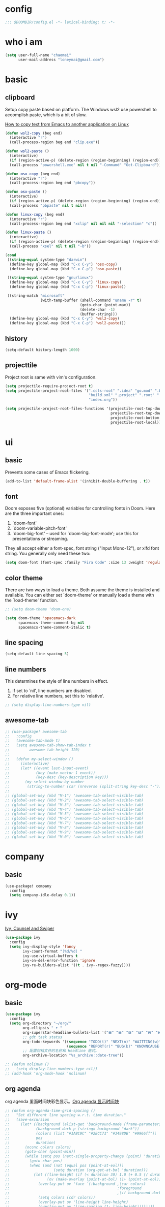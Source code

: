 * config
#+BEGIN_SRC emacs-lisp
;;; $DOOMDIR/config.el -*- lexical-binding: t; -*-
#+END_SRC

* who i am
#+BEGIN_SRC emacs-lisp
(setq user-full-name "chaomai"
      user-mail-address "loneymai@gmail.com")
#+END_SRC

* basic
** clipboard
Setup copy paste based on platform. The Windows wsl2 use powershell to accomplish paste, which is a bit of slow.

[[https://stackoverflow.com/questions/64360/how-to-copy-text-from-emacs-to-another-application-on-linux][How to copy text from Emacs to another application on Linux]]

#+BEGIN_SRC emacs-lisp
(defun wsl2-copy (beg end)
  (interactive "r")
  (call-process-region beg end "clip.exe"))

(defun wsl2-paste ()
  (interactive)
  (if (region-active-p) (delete-region (region-beginning) (region-end)) nil)
  (call-process "powershell.exe" nil t nil "-Command" "Get-Clipboard"))

(defun osx-copy (beg end)
  (interactive "r")
  (call-process-region beg end "pbcopy"))

(defun osx-paste ()
  (interactive)
  (if (region-active-p) (delete-region (region-beginning) (region-end)) nil)
  (call-process "pbpaste" nil t nil))

(defun linux-copy (beg end)
  (interactive "r")
  (call-process-region beg end "xclip" nil nil nil "-selection" "c"))

(defun linux-paste ()
  (interactive)
  (if (region-active-p) (delete-region (region-beginning) (region-end)) nil)
  (call-process "xsel" nil t nil "-b"))

(cond
 ((string-equal system-type "darwin")
  (define-key global-map (kbd "C-x C-y") 'osx-copy)
  (define-key global-map (kbd "C-x C-p") 'osx-paste))

 ((string-equal system-type "gnu/linux")
  (define-key global-map (kbd "C-x C-y") 'linux-copy)
  (define-key global-map (kbd "C-x C-p") 'linux-paste))

 ((string-match "microsoft"
                (with-temp-buffer (shell-command "uname -r" t)
                                  (goto-char (point-max))
                                  (delete-char -1)
                                  (buffer-string)))
  (define-key global-map (kbd "C-x C-y") 'wsl2-copy)
  (define-key global-map (kbd "C-x C-p") 'wsl2-paste)))
#+END_SRC

** history
#+BEGIN_SRC emacs-lisp
(setq-default history-length 1000)
#+END_SRC

** projecttile
Project root is same with vim's configuration.

#+BEGIN_SRC emacs-lisp
(setq projectile-require-project-root t)
(setq projectile-project-root-files '(".ccls-root" ".idea" "go.mod" ".bzr" "_darcs"
                                      "build.xml" ".project" ".root" ".svn" ".git"
                                      "index.org"))

(setq projectile-project-root-files-functions '(projectile-root-top-down
                                                projectile-root-top-down-recurring
                                                projectile-root-bottom-up
                                                projectile-root-local))
#+END_SRC

* ui
** basic
Prevents some cases of Emacs flickering.

#+BEGIN_SRC emacs-lisp
(add-to-list 'default-frame-alist '(inhibit-double-buffering . t))
#+END_SRC

** font
Doom exposes five (optional) variables for controlling fonts in Doom. Here are the three important ones:
1. `doom-font'
2. `doom-variable-pitch-font'
3. `doom-big-font' -- used for `doom-big-font-mode'; use this for presentations or streaming.

They all accept either a font-spec, font string ("Input Mono-12"), or xlfd font string. You generally only need these two:

#+BEGIN_SRC emacs-lisp
(setq doom-font (font-spec :family "Fira Code" :size 13 :weight 'regular))
#+END_SRC

** color theme
There are two ways to load a theme. Both assume the theme is installed and available. You can either set `doom-theme' or manually load a theme with the
`load-theme' function.

#+BEGIN_SRC emacs-lisp
;; (setq doom-theme 'doom-one)

(setq doom-theme 'spacemacs-dark
      spacemacs-theme-comment-bg nil
      spacemacs-theme-comment-italic t)
#+END_SRC

** line spacing
#+BEGIN_SRC emacs-lisp
(setq-default line-spacing 5)
#+END_SRC

** line numbers
This determines the style of line numbers in effect.
1. If set to `nil', line numbers are disabled.
2. For relative line numbers, set this to `relative'.

#+BEGIN_SRC emacs-lisp
;; (setq display-line-numbers-type nil)
#+END_SRC

** awesome-tab
#+BEGIN_SRC emacs-lisp
;; (use-package! awesome-tab
;;   :config
;;   (awesome-tab-mode t)
;;   (setq awesome-tab-show-tab-index t
;;         awesome-tab-height 120)
;; 
;;   (defun my-select-window ()
;;     (interactive)
;;     (let* ((event last-input-event)
;;            (key (make-vector 1 event))
;;            (key-desc (key-description key)))
;;       (my-select-window-by-number
;;        (string-to-number (car (nreverse (split-string key-desc "-"))))))))
;; 
;; (global-set-key (kbd "M-1") 'awesome-tab-select-visible-tab)
;; (global-set-key (kbd "M-2") 'awesome-tab-select-visible-tab)
;; (global-set-key (kbd "M-3") 'awesome-tab-select-visible-tab)
;; (global-set-key (kbd "M-4") 'awesome-tab-select-visible-tab)
;; (global-set-key (kbd "M-5") 'awesome-tab-select-visible-tab)
;; (global-set-key (kbd "M-6") 'awesome-tab-select-visible-tab)
;; (global-set-key (kbd "M-7") 'awesome-tab-select-visible-tab)
;; (global-set-key (kbd "M-8") 'awesome-tab-select-visible-tab)
;; (global-set-key (kbd "M-9") 'awesome-tab-select-visible-tab)
;; (global-set-key (kbd "M-0") 'awesome-tab-select-visible-tab)
#+END_SRC

* company
** basic
#+BEGIN_SRC emacs-lisp
(use-package! company
  :config
  (setq company-idle-delay 0.1))
#+END_SRC

* ivy
[[https://writequit.org/denver-emacs/presentations/2017-04-11-ivy.html][Ivy, Counsel and Swiper]]

#+BEGIN_SRC emacs-lisp
(use-package ivy
  :config
  (setq ivy-display-style 'fancy
        ivy-count-format "(%d/%d) "
        ivy-use-virtual-buffers t
        ivy-on-del-error-function 'ignore
        ivy-re-builders-alist '((t . ivy--regex-fuzzy))))
#+END_SRC

* org-mode
** basic
#+BEGIN_SRC emacs-lisp
(use-package ivy
  :config
  (setq org-directory "~/org/"
        org-ellipsis " ➤ "
        org-superstar-headline-bullets-list '("☰" "☱" "☲" "☳" "☴" "☵" "☶" "☷" "☷" "☷" "☷")
        ;; gdt task status
        org-todo-keywords '((sequence "TODO(t)" "NEXT(n)" "WAITTING(w)" "SOMEDAY(s)" "|" "DONE(d@/!)" "ABORT(a@/!)")
                            (sequence "REPORT(r)" "BUG(b)" "KNOWNCAUSE(k)" "|" "FIXED(f)"))
        ;; 配置归档文件的名称和 Headline 格式。
        org-archive-location "%s_archive::date-tree"))

;; (defun nolinum ()
;;   (setq display-line-numbers-type nil))
;; (add-hook 'org-mode-hook 'nolinum)
#+END_SRC

** org agenda
org agenda 里面时间块彩色显示。[[https://emacs-china.org/t/org-agenda/8679/3][Org agenda 显示时间块]]

#+BEGIN_SRC emacs-lisp
;; (defun org-agenda-time-grid-spacing ()
;;   "Set different line spacing w.r.t. time duration."
;;   (save-excursion
;;     (let* ((background (alist-get 'background-mode (frame-parameters)))
;;            (background-dark-p (string= background "dark"))
;;            (colors (list "#1ABC9C" "#2ECC71" "#3498DB" "#9966ff"))
;;            pos
;;            duration)
;;       (nconc colors colors)
;;       (goto-char (point-min))
;;       (while (setq pos (next-single-property-change (point) 'duration))
;;         (goto-char pos)
;;         (when (and (not (equal pos (point-at-eol)))
;;                    (setq duration (org-get-at-bol 'duration)))
;;           (let ((line-height (if (< duration 30) 1.0 (+ 0.5 (/ duration 60))))
;;                 (ov (make-overlay (point-at-bol) (1+ (point-at-eol)))))
;;             (overlay-put ov 'face `(:background ,(car colors)
;;                                                 :foreground
;;                                                 ,(if background-dark-p "black" "white")))
;;             (setq colors (cdr colors))
;;             (overlay-put ov 'line-height line-height)
;;             (overlay-put ov 'line-spacing (1- line-height))))))))

;; (add-hook 'org-agenda-finalize-hook #'org-agenda-time-grid-spacing)
#+END_SRC

** org-download
make drag-and-drop image save in the same name folder as org file.
example: `aa-bb-cc.org' then save image test.png to `aa-bb-cc_media/test.png'.

[[https://coldnew.github.io/hexo-org-example/2018/05/22/use-org-download-to-drag-image-to-emacs/][Use org-download to drag image to emacs]]

#+BEGIN_SRC emacs-lisp
(use-package! org-download
  :after org
  :hook ('dired-mode-hook 'org-download-enable)
  :config
  (defun my-org-download-method (link)
    (let ((filename
           (file-name-nondirectory
            (car (url-path-and-query
                  (url-generic-parse-url link)))))
          (dirname (concat (file-name-sans-extension (buffer-name)) "_media")))
      ;; if directory not exist, create it
      (unless (file-exists-p dirname)
        (make-directory dirname))
      ;; return the path to save the download files
      (expand-file-name filename dirname)))

  (setq org-download-method 'my-org-download-method))
#+END_SRC

* programming
** format
1. c/cpp: clang-format
2. python: black

#+BEGIN_SRC emacs-lisp
;; (after! format
;;   (set-formatter! 'clang-format
;;     '("clang-format"
;;       "-style={BasedOnStyle: Google, SortIncludes: false}"
;;       ("-assume-filename=%S" (or buffer-file-name mode-result "")))
;;     ))

;; :modes
;; '((c-mode ".c")
;;   (c++-mode ".cpp")
;;   (java-mode ".java")
;;   (objc-mode ".m")
;;   (protobuf-mode ".proto"))))

;; (after! format
;;  (set-formatter!
;;    'black "black -q -" :modes '(python-mode)))
#+END_SRC

** lsp basic
lsp-ui-sideline is redundant with eldoc and much more invasive, so disable it by default.

#+BEGIN_SRC emacs-lisp
;; (setq lsp-ui-sideline-enable nil
;;       lsp-enable-symbol-highlighting nil)
#+END_SRC

** c/cpp
*** lsp
Using [[https://github.com/maskray/ccls/][ccls]] as language protocol server.

1. [[https://github.com/MaskRay/Config/blob/master/home/.config/doom/modules/private/my-cc/autoload.el][MaskRay/Config/blob/master/home/.config/doom/modules/private/my-cc/autoload.el]]
2. [[https://github.com/MaskRay/ccls/wiki/lsp-mode][lsp-mode]]

#+BEGIN_SRC emacs-lisp
(use-package! ccls
  :config
  (setq ccls-sem-highlight-method 'font-lock)
  (add-hook 'lsp-after-open-hook #'ccls-code-lens-mode)
  (ccls-use-default-rainbow-sem-highlight)

  (setq ccls-executable "~/Documents/workspace/github/ccls/Release/ccls"
        ccls-args '("--log-file=/tmp/ccls-emacs.log")
        ccls-initialization-options `(:capabilities (:foldingRangeProvider :json-false)
                                                    :cache (:directory ".ccls-cache")
                                                    :completion (:caseSensitivity 0)
                                                    :compilationDatabaseDirectory "cmake-build"
                                                    ;; :codeLens (:localVariables :json-false)
                                                    :client (:snippetSupport t)
                                                    :diagnostics (:onChang 100
                                                                           :onOpen 100
                                                                           :onSave 100)
                                                    :highlight (:lsRanges t)
                                                    :index (:threads 5)))
  (evil-set-initial-state 'ccls-tree-mode 'emacs))
#+END_SRC

*** cpp-font-lock
#+BEGIN_SRC emacs-lisp
(use-package! modern-cpp-font-lock
  :hook (c++-mode . modern-c++-font-lock-mode))
#+END_SRC

* other plugins
** pinyin-search
#+BEGIN_SRC emacs-lisp
(use-package! pinyin-search)
#+END_SRC

** pangu-spacing
#+BEGIN_SRC emacs-lisp
(use-package! pangu-spacing
  :config
  (global-pangu-spacing-mode 1)
  (setq pangu-spacing-real-insert-separtor t))
#+END_SRC

** evil-nerd-commenter
#+BEGIN_SRC emacs-lisp
(use-package! evil-nerd-commenter
  :config
  (evilnc-default-hotkeys))
#+END_SRC

* references
1. [[https://www.gtrun.org/custom/init.html][My Doom Emacs config]]
2. [[https://github.com/condy0919/emacs-newbie][condy0919/emacs-newbie]]
3. [[https://github.com/condy0919/.emacs.d][condy0919/.emacs.d]]
